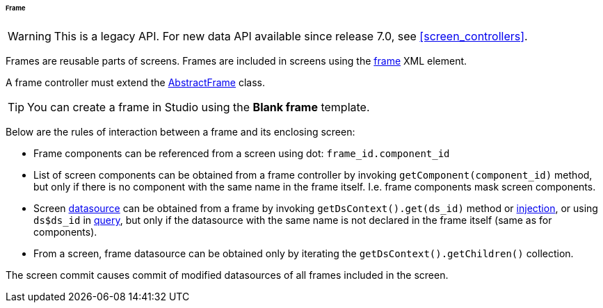 :sourcesdir: ../../../../../../source

[[frame]]
====== Frame

[WARNING]
====
This is a legacy API. For new data API available since release 7.0, see <<screen_controllers>>.
====

Frames are reusable parts of screens. Frames are included in screens using the <<gui_Frame,frame>> XML element.

A frame controller must extend the <<abstractFrame,AbstractFrame>> class.

[TIP]
====
You can create a frame in Studio using the *Blank frame* template.
====

Below are the rules of interaction between a frame and its enclosing screen:

* Frame components can be referenced from a screen using dot: `++frame_id.component_id++`

* List of screen components can be obtained from a frame controller by invoking `++getComponent(component_id)++` method, but only if there is no component with the same name in the frame itself. I.e. frame components mask screen components.

* Screen <<datasources,datasource>> can be obtained from a frame by invoking `++getDsContext().get(ds_id)++` method or <<screen_controller_injection,injection>>, or using `++ds$ds_id++` in <<datasource_query,query>>, but only if the datasource with the same name is not declared in the frame itself (same as for components).

* From a screen, frame datasource can be obtained only by iterating the `getDsContext().getChildren()` collection.

The screen commit causes commit of modified datasources of all frames included in the screen.

